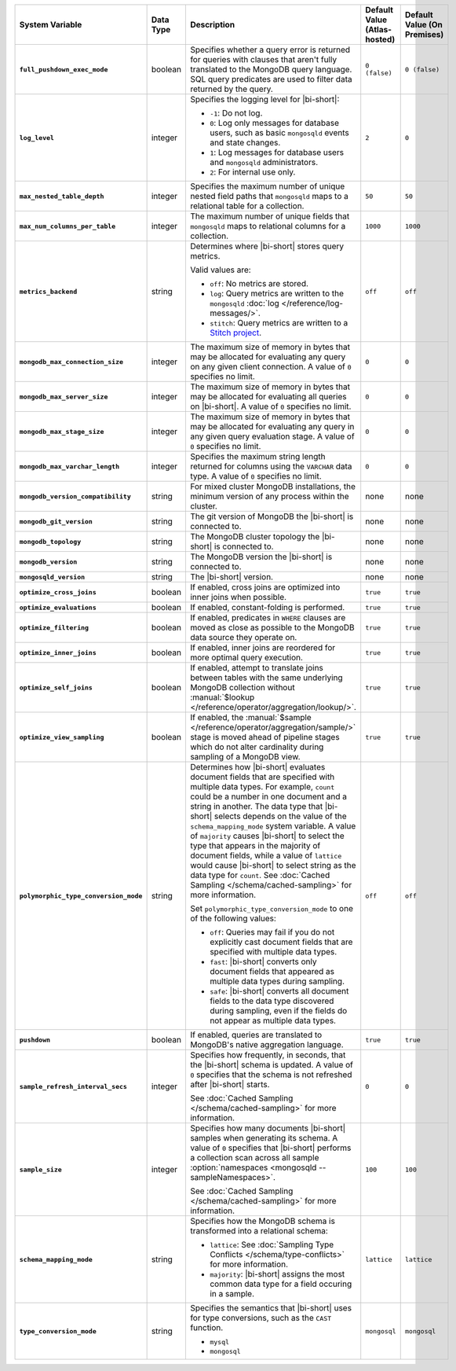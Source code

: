 .. list-table::
   :widths: 30 10 40 10 10
   :stub-columns: 1
   :header-rows: 1

   * - System Variable
     - Data Type
     - Description
     - Default Value (Atlas-hosted)
     - Default Value (On Premises)

   * - ``full_pushdown_exec_mode``
     - boolean
     - Specifies whether a query error is returned for queries with
       clauses that aren't fully translated to the MongoDB query language.
       SQL query predicates are used to filter data returned by the query.
     - ``0 (false)``
     - ``0 (false)``

   * - ``log_level``
     - integer
     - Specifies the logging level for |bi-short|:

       - ``-1``: Do not log.
       - ``0``: Log only messages for database users, such as basic
         ``mongosqld`` events and state changes.
       - ``1``: Log messages for database users and ``mongosqld`` administrators.
       - ``2``: For internal use only.
     - ``2``
     - ``0``

   * - ``max_nested_table_depth``
     - integer
     - Specifies the maximum number of unique nested field paths that
       ``mongosqld`` maps to a relational table for a collection.
     - ``50``
     - ``50``

   * - ``max_num_columns_per_table``
     - integer
     - The maximum number of unique fields that ``mongosqld`` maps to
       relational columns for a collection.
     - ``1000``
     - ``1000``

   * - ``metrics_backend``
     - string
     - Determines where |bi-short| stores query metrics.
 
       Valid values are:

       - ``off``: No metrics are stored.

       - ``log``: Query metrics are written to the ``mongosqld``
         :doc:`log </reference/log-messages/>`.

       - ``stitch``: Query metrics are written to a `Stitch project
         <https://docs.mongodb.com/stitch/>`__.

     - ``off``
     - ``off``

   * - ``mongodb_max_connection_size``
     - integer
     - The maximum size of memory in bytes that may be allocated for
       evaluating any query on any given client connection. A value of
       ``0`` specifies no limit.
     - ``0``
     - ``0``

   * - ``mongodb_max_server_size``
     - integer
     - The maximum size of memory in bytes that may be allocated for
       evaluating all queries on |bi-short|. A value of ``0`` specifies
       no limit.
     - ``0``
     - ``0``

   * - ``mongodb_max_stage_size``
     - integer
     - The maximum size of memory in bytes that may be allocated for
       evaluating any query in any given query evaluation stage. A value of
       ``0`` specifies no limit.
     - ``0``
     - ``0``

   * - ``mongodb_max_varchar_length``
     - integer
     - Specifies the maximum string length returned for columns using
       the ``VARCHAR`` data type. A value of ``0`` specifies
       no limit.
     - ``0``
     - ``0``

   * - ``mongodb_version_compatibility``
     - string
     - For mixed cluster MongoDB installations, the minimum version of
       any process within the cluster.
     - none
     - none

   * - ``mongodb_git_version``
     - string
     - The git version of MongoDB the |bi-short| is connected to.
     - none
     - none

   * - ``mongodb_topology``
     - string
     - The MongoDB cluster topology the |bi-short| is connected to.
     - none
     - none

   * - ``mongodb_version``
     - string
     - The MongoDB version the |bi-short| is connected to.
     - none
     - none

   * - ``mongosqld_version``
     - string
     - The |bi-short| version.
     - none
     - none

   * - ``optimize_cross_joins``
     - boolean
     - If enabled, cross joins are optimized into inner joins when possible.
     - ``true``
     - ``true``

   * - ``optimize_evaluations``
     - boolean
     - If enabled, constant-folding is performed.
     - ``true``
     - ``true``

   * - ``optimize_filtering``
     - boolean
     - If enabled, predicates in ``WHERE`` clauses are moved as close as possible
       to the MongoDB data source they operate on.
     - ``true``
     - ``true``

   * - ``optimize_inner_joins``
     - boolean
     - If enabled, inner joins are reordered for more optimal query execution.
     - ``true``
     - ``true``

   * - ``optimize_self_joins``
     - boolean
     - If enabled, attempt to translate joins between tables with the same
       underlying MongoDB collection without :manual:`$lookup
       </reference/operator/aggregation/lookup/>`.
     - ``true``
     - ``true``

   * - ``optimize_view_sampling``
     - boolean
     - If enabled, the :manual:`$sample </reference/operator/aggregation/sample/>`
       stage is moved ahead of pipeline stages which do not alter cardinality during
       sampling of a MongoDB view.
     - ``true``
     - ``true``

   * - ``polymorphic_type_conversion_mode``
     - string
     - Determines how |bi-short| evaluates document fields that are
       specified with multiple data types. For example, ``count``
       could be a number in one document and a string in another.
       The data type that |bi-short| selects depends on the value
       of the ``schema_mapping_mode`` system variable. A value of
       ``majority`` causes |bi-short| to select the type
       that appears in the majority of document fields, while a value
       of ``lattice`` would cause |bi-short| to select string as the
       data type for ``count``. See :doc:`Cached Sampling </schema/cached-sampling>`
       for more information.

       Set ``polymorphic_type_conversion_mode`` to one of the following
       values:

       - ``off``:
         Queries may fail if you do not explicitly cast
         document fields that are specified with multiple data types.
       - ``fast``:
         |bi-short| converts only document fields that
         appeared as multiple data types during sampling.
       - ``safe``:
         |bi-short| converts all document fields to the data type
         discovered during sampling, even if the fields do not appear
         as multiple data types.
     -  ``off``
     -  ``off``

   * - ``pushdown``
     - boolean
     - If enabled, queries are translated to MongoDB's native aggregation
       language.
     - ``true``
     - ``true``

   * - ``sample_refresh_interval_secs``
     - integer
     - Specifies how frequently, in seconds, that the |bi-short| schema
       is updated. A value of ``0`` specifies that the schema is not 
       refreshed after |bi-short| starts.

       See :doc:`Cached Sampling </schema/cached-sampling>` for more
       information.
     - ``0``
     - ``0``

   * - ``sample_size``
     - integer
     - Specifies how many documents |bi-short| samples when generating
       its schema. A value of ``0`` specifies that |bi-short| performs
       a collection scan across all sample :option:`namespaces <mongosqld --sampleNamespaces>`.

       See :doc:`Cached Sampling </schema/cached-sampling>` for more
       information.
     - ``100``
     - ``100``

   * - ``schema_mapping_mode``
     - string
     - Specifies how the MongoDB schema is transformed into a relational
       schema:

       - ``lattice``: See :doc:`Sampling Type Conflicts </schema/type-conflicts>`
         for more information. 
       - ``majority``: |bi-short| assigns the most common data type for
         a field occuring in a sample.

     - ``lattice``
     - ``lattice``

   * - ``type_conversion_mode``
     - string
     - Specifies the semantics that |bi-short| uses for type conversions,
       such as the ``CAST`` function.

       - ``mysql``
       - ``mongosql``
     - ``mongosql``
     - ``mongosql``
